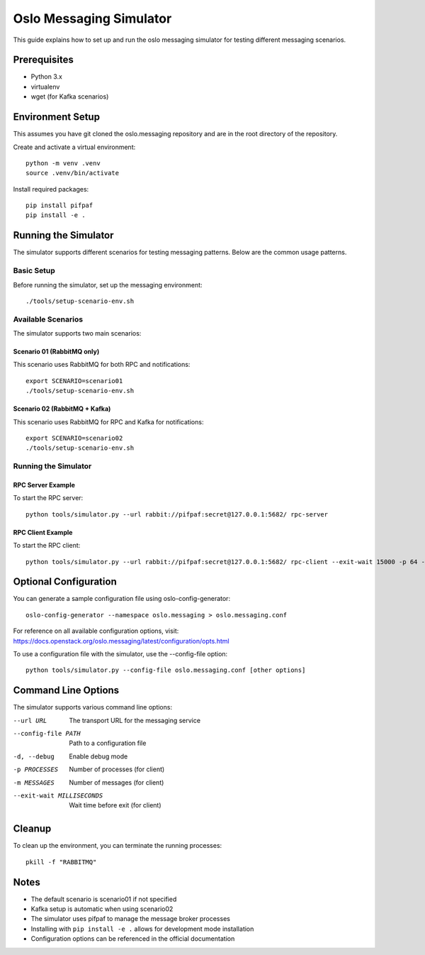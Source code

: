 ============================
Oslo Messaging Simulator
============================

This guide explains how to set up and run the oslo messaging simulator for testing
different messaging scenarios.

Prerequisites
-------------
* Python 3.x
* virtualenv
* wget (for Kafka scenarios)

Environment Setup
-----------------
This assumes you have git cloned the oslo.messaging repository and are in the root
directory of the repository.

Create and activate a virtual environment::

    python -m venv .venv
    source .venv/bin/activate

Install required packages::

    pip install pifpaf
    pip install -e .

Running the Simulator
---------------------
The simulator supports different scenarios for testing messaging patterns. Below
are the common usage patterns.

Basic Setup
^^^^^^^^^^^
Before running the simulator, set up the messaging environment::

    ./tools/setup-scenario-env.sh

Available Scenarios
^^^^^^^^^^^^^^^^^^^
The simulator supports two main scenarios:

Scenario 01 (RabbitMQ only)
***************************
This scenario uses RabbitMQ for both RPC and notifications::

    export SCENARIO=scenario01
    ./tools/setup-scenario-env.sh

Scenario 02 (RabbitMQ + Kafka)
******************************
This scenario uses RabbitMQ for RPC and Kafka for notifications::

    export SCENARIO=scenario02
    ./tools/setup-scenario-env.sh

Running the Simulator
^^^^^^^^^^^^^^^^^^^^^

RPC Server Example
******************
To start the RPC server::

    python tools/simulator.py --url rabbit://pifpaf:secret@127.0.0.1:5682/ rpc-server

RPC Client Example
******************
To start the RPC client::

    python tools/simulator.py --url rabbit://pifpaf:secret@127.0.0.1:5682/ rpc-client --exit-wait 15000 -p 64 -m 64

Optional Configuration
----------------------
You can generate a sample configuration file using oslo-config-generator::

    oslo-config-generator --namespace oslo.messaging > oslo.messaging.conf

For reference on all available configuration options, visit:
https://docs.openstack.org/oslo.messaging/latest/configuration/opts.html

To use a configuration file with the simulator, use the --config-file option::

    python tools/simulator.py --config-file oslo.messaging.conf [other options]

Command Line Options
--------------------
The simulator supports various command line options:

--url URL
    The transport URL for the messaging service
--config-file PATH
    Path to a configuration file
-d, --debug
    Enable debug mode
-p PROCESSES
    Number of processes (for client)
-m MESSAGES
    Number of messages (for client)
--exit-wait MILLISECONDS
    Wait time before exit (for client)

Cleanup
-------
To clean up the environment, you can terminate the running processes::

    pkill -f "RABBITMQ"

Notes
-----
* The default scenario is scenario01 if not specified
* Kafka setup is automatic when using scenario02
* The simulator uses pifpaf to manage the message broker processes
* Installing with ``pip install -e .`` allows for development mode installation
* Configuration options can be referenced in the official documentation
